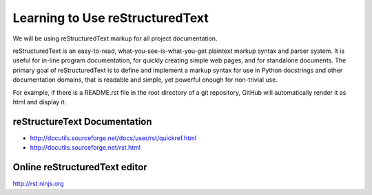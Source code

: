 Learning to Use reStructuredText
================================

We will be using reStructuredText markup for all project documentation.

reStructuredText is an easy-to-read, what-you-see-is-what-you-get plaintext
markup syntax and parser system. It is useful for in-line program
documentation, for quickly creating simple web pages, and for standalone
documents.  The primary goal of reStructuredText is to define and implement a
markup syntax for use in Python docstrings and other documentation domains,
that is readable and simple, yet powerful enough for non-trivial use.

For example, if there is a README.rst file in the root directory of a git
repository, GitHub will automatically render it as html and display it.

reStructureText Documentation
-----------------------------

- http://docutils.sourceforge.net/docs/user/rst/quickref.html
- http://docutils.sourceforge.net/rst.html

Online reStructuredText editor
------------------------------

http://rst.ninjs.org

